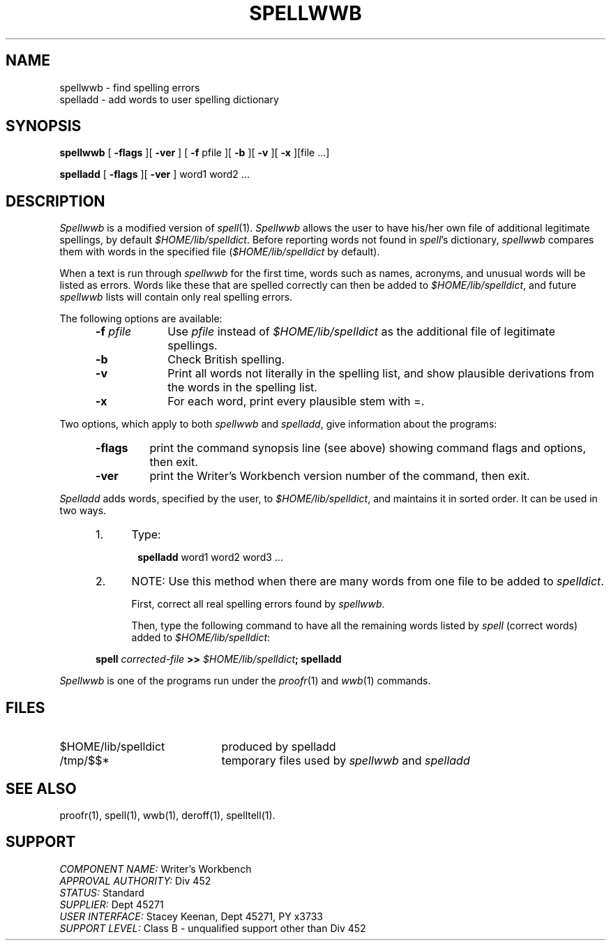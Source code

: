 .id NOTICE-NOT TO BE DISCLOSED OUTSIDE BELL SYS EXCEPT UNDER WRITTEN AGRMT
.id Writer's Workbench version 2.1, January 1981
.TH SPELLWWB 1
.SH NAME
spellwwb \- find spelling errors
.br
spelladd \- add words to user spelling dictionary
.SH SYNOPSIS
.B spellwwb
[
.B \-flags
][
.B \-ver
]
[
.B \-f
pfile ][
.B \-b
][
.B \-v
][
.B \-x
][file ...]
.PP
.B spelladd
[
.B \-flags
][
.B \-ver
]
word1 word2 ...
.SH DESCRIPTION
.I Spellwwb
is a modified version of
.IR spell (1).
.I Spellwwb
allows the user to have his/her own file
of additional legitimate spellings, by default 
.IR $HOME/lib/spelldict .
Before reporting words not found in 
.IR spell 's
dictionary,
.I spellwwb
compares them with words in
the specified file
.RI ( $HOME/lib/spelldict " by default)."
.PP
When a text is run through
.I spellwwb
for the first time,
words such as names, acronyms, and unusual words
will be listed as errors.
Words like these that are spelled correctly
can then be added to 
.IR $HOME/lib/spelldict ,
and future
.I spellwwb
lists will contain only real spelling errors.
.PP
The following options are available:
.RS 5
.TP 9
.BI \-f " pfile"
Use 
.I pfile
instead of
.I $HOME/lib/spelldict
as the additional file of legitimate spellings.
.TP
.B \-b
Check British spelling.
.TP
.B \-v
Print all words not literally in the spelling list,
and show plausible derivations
from the words in the spelling list.
.TP
.B \-x
For each word, print every plausible stem with =.
.RE
.PP
Two options, which apply to both 
.I spellwwb
and
.IR spelladd ,
give information about the programs:
.RS 5
.TP 7
.B \-flags
print the command synopsis line (see above)
showing command flags and options,
then exit.
.TP
.B \-ver
print the Writer's Workbench version number of the command, then exit.
.RE
.PP
.I Spelladd
adds words, specified by the user, to
.IR $HOME/lib/spelldict ,
and maintains it in sorted order.
It can be used in two ways.
.RS 5
.TP 4
1.
Type:
.RS 5
.PP
.BR spelladd " word1 word2 word3 ..."
.PP
.RE
.TP
2.
NOTE:  Use this method when there are many words from one file
to be added to
.IR spelldict .
.sp
First, correct all real spelling errors found by
.IR spellwwb .
.sp
Then, type the following command to have all the remaining words
listed by
.I spell
(correct words) added to
.IR $HOME/lib/spelldict :
.PP
.BI "spell" " corrected-file " ">>" " $HOME/lib/spelldict" "; spelladd"
.RE
.RE
.PP
.I Spellwwb
is one of the programs run under the
.IR proofr (1)
and
.IR wwb (1)
commands.
.SH FILES
.TP 21
$HOME/lib/spelldict
produced by spelladd
.TP
/tmp/$$*
temporary files used by 
.I spellwwb
and 
.I spelladd
.SH SEE ALSO
proofr(1),
spell(1),
wwb(1),
deroff(1),
spelltell(1).
.SH SUPPORT
.IR "COMPONENT NAME:  " "Writer's Workbench"
.br
.IR "APPROVAL AUTHORITY:  " "Div 452"
.br
.IR "STATUS:  " Standard
.br
.IR "SUPPLIER:  " "Dept 45271"
.br
.IR "USER INTERFACE:  " "Stacey Keenan, Dept 45271, PY x3733"
.br
.IR "SUPPORT LEVEL: " "Class B - unqualified support other than Div 452"

